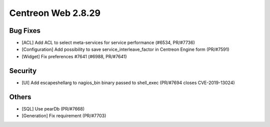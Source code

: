 ###################
Centreon Web 2.8.29
###################

Bug Fixes
=========

* [ACL] Add ACL to select meta-services for service performance (#6534, PR/#7736)
* [Configuration] Add possibility to save service_interleave_factor in Centreon Engine form (PR/#7591)
* [Widget] Fix preferences #7641 (#6988, PR/#7641)

Security
========

* [UI] Add escapeshellarg to nagios_bin binary passed to shell_exec (PR/#7694 closes CVE-2019-13024)

Others
======

* [SQL] Use pearDb (PR/#7668)
* [Generation] Fix requirement (PR/#7703)
